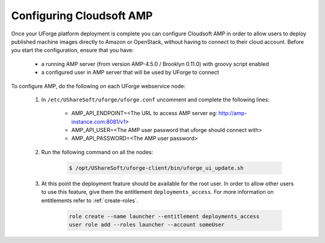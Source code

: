 .. Copyright 2017 FUJITSU LIMITED

.. _config-amp:

Configuring Cloudsoft AMP
-------------------------

Once your UForge platform deployment is complete you can configure Cloudsoft AMP in order to allow users to deploy published machine images directly to Amazon or OpenStack, without having to connect to their cloud account. Before you start the configuration, ensure that you have:

	* a running AMP server (from version AMP-4.5.0 / Brooklyn 0.11.0) with groovy script enabled
	* a configured user in AMP server that will be used by UForge to connect


To configure AMP, do the following on each UForge webservice node:

	1. In ``/etc/UShareSoft/uforge/uforge.conf`` uncomment and complete the following lines:

		* AMP_API_ENDPOINT=<The URL to access AMP server eg: http://amp-instance.com:8081/v1>
		* AMP_API_USER=<The AMP user password that uforge should connect with>
		* AMP_API_PASSWORD=<The AMP user password>

	2. Run the following command on all the nodes:

		.. code-block:: shell

			$ /opt/UShareSoft/uforge-client/bin/uforge_ui_update.sh

	3. At this point the deployment feature should be available for the root user. In order to allow other users to use this feature, give them the entitlement ``deployments_access``. For more information on entitlements refer to :ref:`create-roles`.

		.. code-block:: shell

			role create --name launcher --entitlement deployments_access
			user role add --roles launcher --account someUser


